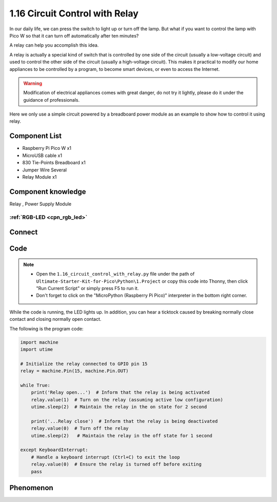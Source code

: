 1.16 Circuit Control with Relay
==================================
In our daily life, we can press the switch to light up or turn off the lamp. But 
what if you want to control the lamp with Pico W so that it can turn off automatically 
after ten minutes?

A relay can help you accomplish this idea.

A relay is actually a special kind of switch that is controlled by one side of the 
circuit (usually a low-voltage circuit) and used to control the other side of the 
circuit (usually a high-voltage circuit). This makes it practical to modify our home 
appliances to be controlled by a program, to become smart devices, or even to access 
the Internet.

.. warning:: 
    
    Modification of electrical appliances comes with great danger, do not try it 
    lightly, please do it under the guidance of professionals.

Here we only use a simple circuit powered by a breadboard power module as an 
example to show how to control it using relay.

Component List
^^^^^^^^^^^^^^^
- Raspberry Pi Pico W x1
- MicroUSB cable x1
- 830 Tie-Points Breadboard x1
- Jumper Wire Several
- Relay Module x1


Component knowledge
^^^^^^^^^^^^^^^^^^^^
Relay , Power Supply Module

:ref:`RGB-LED <cpn_rgb_led>` 
"""""""""""""""""""""""""""""""
 
Connect
^^^^^^^^^
.. image:: img/3.connect/1.16.png

Code
^^^^^^^
.. note::

    * Open the ``1.16_circuit_control_with_relay.py`` file under the path of ``Ultimate-Starter-Kit-for-Pico\Python\1.Project`` or copy this code into Thonny, then click "Run Current Script" or simply press F5 to run it.

    * Don't forget to click on the "MicroPython (Raspberry Pi Pico)" interpreter in the bottom right corner. 

.. image:: img/4.software/1.16.png

While the code is running, the LED lights up. In addition, you can hear a ticktock 
caused by breaking normally close contact and closing normally open contact.


The following is the program code:

.. code-block:: python

    import machine
    import utime

    # Initialize the relay connected to GPIO pin 15
    relay = machine.Pin(15, machine.Pin.OUT)

    while True:
        print('Relay open...')  # Inform that the relay is being activated
        relay.value(1)  # Turn on the relay (assuming active low configuration)
        utime.sleep(2)  # Maintain the relay in the on state for 2 second

        print('...Relay close')  # Inform that the relay is being deactivated
        relay.value(0)  # Turn off the relay
        utime.sleep(2)   # Maintain the relay in the off state for 1 second

    except KeyboardInterrupt:
        # Handle a keyboard interrupt (Ctrl+C) to exit the loop
        relay.value(0)  # Ensure the relay is turned off before exiting
        pass

Phenomenon
^^^^^^^^^^^
.. video:: img/5.phenomenon/1.16.mp4
    :width: 100%
